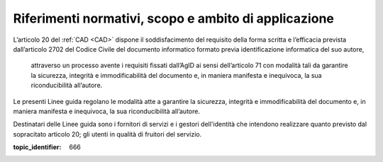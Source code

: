 .. _`§2`:

Riferimenti normativi, scopo e ambito di applicazione
=====================================================

L’articolo 20 del :ref:`CAD <CAD>` dispone il soddisfacimento del requisito della
forma scritta e l’efficacia prevista dall’articolo 2702 del Codice
Civile del documento informatico formato previa identificazione
informatica del suo autore,

.. epigraph::

   attraverso un processo avente i requisiti fissati dall’AgID ai sensi dell’articolo 71 con modalità tali da garantire la sicurezza, integrità e immodificabilità del documento e, in maniera manifesta e inequivoca, la sua riconducibilità all’autore.

Le presenti Linee guida regolano le modalità atte a garantire la
sicurezza, integrità e immodificabilità del documento e, in maniera
manifesta e inequivoca, la sua riconducibilità all’autore.

Destinatari delle Linee guida sono i fornitori di servizi e i gestori dell'identità che intendono realizzare quanto previsto dal sopracitato articolo 20; gli utenti in qualità di fruitori del servizio.

.. discourse::

:topic_identifier: 666
